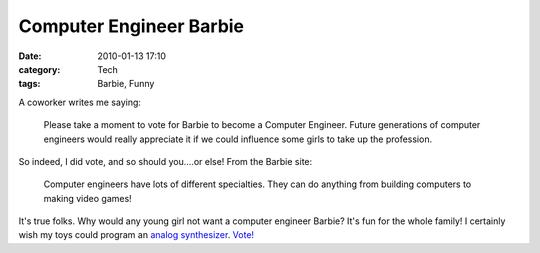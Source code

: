 Computer Engineer Barbie
########################
:date: 2010-01-13 17:10
:category: Tech
:tags: Barbie, Funny

A coworker writes me saying:

    Please take a moment to vote for Barbie to become a Computer
    Engineer. Future generations of computer engineers would really
    appreciate it if we could influence some girls to take up the
    profession.

So indeed, I did vote, and so should you....or else! From the Barbie
site:

    Computer engineers have lots of different specialties. They can do
    anything from building computers to making video games!

.. image:: http://media.bensnider.com/images/engie_barbie.jpg
   :alt: Computer Engineer Barbie

It's true folks. Why would any young girl not want a computer engineer
Barbie? It's fun for the whole family! I certainly wish my toys could
program an `analog synthesizer`_. `Vote!`_

.. _analog synthesizer: http://en.wikipedia.org/wiki/Analog_synthesizer
.. _Vote!: http://www.barbie.com/vote/
